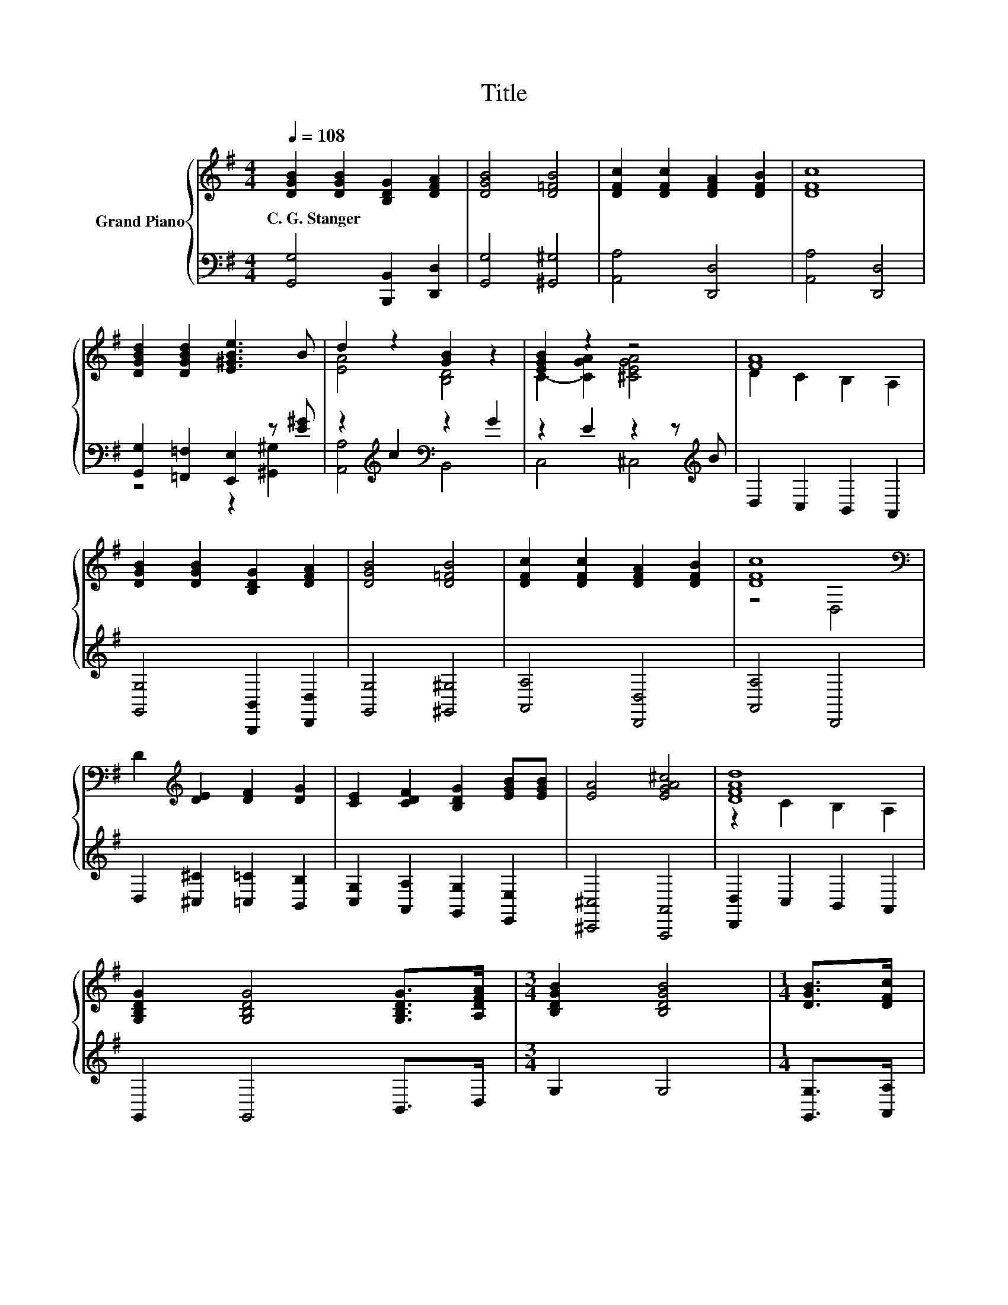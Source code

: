 X:1
T:Title
%%score { ( 1 4 ) | ( 2 3 ) }
L:1/8
Q:1/4=108
M:4/4
K:G
V:1 treble nm="Grand Piano"
V:4 treble 
V:2 bass 
V:3 bass 
V:1
 [DGB]2 [DGB]2 [B,DG]2 [DFA]2 | [DGB]4 [D=FB]4 | [DFc]2 [DFc]2 [DFA]2 [DFB]2 | [DFc]8 | %4
w: C.~G.~Stanger * * *||||
 [DGBd]2 [DGBd]2 [E^GBe]3 B | d2 z2 [GB]2 z2 | [EGB]2 z2 z4 | [FA]8 | %8
w: ||||
 [DGB]2 [DGB]2 [B,DG]2 [DFA]2 | [DGB]4 [D=FB]4 | [DFc]2 [DFc]2 [DFA]2 [DFB]2 | [DFc]8[K:bass] | %12
w: ||||
 D2[K:treble] [DE]2 [DF]2 [DG]2 | [CE]2 [CDF]2 [B,DG]2 [EGB][EGB] | [EA]4 [EGA^c]4 | [DFAd]8 | %16
w: ||||
 [G,B,DG]2 [G,B,DG]4 [G,B,DG]>[A,DFA] |[M:3/4] [B,DGB]2 [B,DGB]4 |[M:1/4] [DGB]>[DFc] | %19
w: |||
[M:4/4] [GBd]4 [^DGB^d]4 | [EGce]8 | [Fd]2 [DF]2 [DG]2 [FA][GB] | %22
w: |||
 [DAc]2 [DFA]2 [DGB]2 [GB]G[Q:1/4=106][Q:1/4=105][Q:1/4=103] | %23
w: |
 [DGBd]4 [DAd]2- [DFAd]2[Q:1/4=102][Q:1/4=100][Q:1/4=98][Q:1/4=97][Q:1/4=95][Q:1/4=94][Q:1/4=92][Q:1/4=91][Q:1/4=89][Q:1/4=87][Q:1/4=86][Q:1/4=84][Q:1/4=83] | %24
w: |
 [B,DG]8 |] %25
w: |
V:2
 [G,,G,]4 [B,,,B,,]2 [D,,D,]2 | [G,,G,]4 [^G,,^G,]4 | [A,,A,]4 [D,,D,]4 | [A,,A,]4 [D,,D,]4 | %4
 [G,,G,]2 [=F,,=F,]2 [E,,E,]2 z [E^G] | z2[K:treble] c2[K:bass] z2 G2 | z2 E2 z2 z[K:treble] B | %7
 D,2 C,2 B,,2 A,,2 | [G,,G,]4 [B,,,B,,]2 [D,,D,]2 | [G,,G,]4 [^G,,^G,]4 | [A,,A,]4 [D,,D,]4 | %11
 [A,,A,]4 D,,4 | D,2 [^C,^C]2 [=C,=C]2 [B,,B,]2 | [C,G,]2 [A,,A,]2 [G,,G,]2 [E,,E,]2 | %14
 [^C,,^C,]4 [A,,,A,,]4 | [D,,D,]2 C,2 B,,2 A,,2 | G,,2 G,,4 B,,>D, |[M:3/4] G,2 G,4 | %18
[M:1/4] [G,,G,]>[A,,A,] |[M:4/4] [B,,B,]2 [D,D]2 [B,,B,]2 [G,,G,]2 | [C,C]8 | %21
 [D,D]2 [C,C]2 [B,,B,]2 [A,,A,][G,,G,] | [F,,F,]2 [D,,D,]2 [G,,G,]2 [E,,E,]2 | [D,,D,]4 [D,,D,]4 | %24
 [G,,D,G,]8 |] %25
V:3
 x8 | x8 | x8 | x8 | z4 z2 [^G,,^G,]2 | [A,,A,]4[K:treble][K:bass] B,,4 | C,4 ^C,4[K:treble] | x8 | %8
 x8 | x8 | x8 | x8 | x8 | x8 | x8 | x8 | x8 |[M:3/4] x6 |[M:1/4] x2 |[M:4/4] x8 | x8 | x8 | x8 | %23
 x8 | x8 |] %25
V:4
 x8 | x8 | x8 | x8 | x8 | [EA]4 [B,D]4 | C2- [CGA]2 [^CEGA]4 | D2 C2 B,2 A,2 | x8 | x8 | x8 | %11
 z4[K:bass] D,4 | x2[K:treble] x6 | x8 | x8 | z2 C2 B,2 A,2 | x8 |[M:3/4] x6 |[M:1/4] x2 | %19
[M:4/4] D2 z2 z4 | x8 | z4 z2 D2 | z4 z2 E2 | z4 G2 z2 | x8 |] %25


